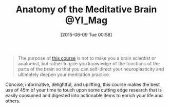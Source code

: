#+POSTID: 9771
#+DATE: [2015-06-09 Tue 00:58]
#+OPTIONS: toc:nil num:nil todo:nil pri:nil tags:nil ^:nil TeX:nil
#+CATEGORY: Link
#+TAGS: Meditation, Yoga, philosophy
#+TITLE: Anatomy of the Meditative Brain @YI_Mag

#+BEGIN_QUOTE
  The purpose of [[https://yogainternational.com/ecourse/anatomy-of-the-meditative-brain][this course]] is not to make you a brain scientist or anatomist, but rather to give you knowledge of the functions of the parts of the brain so that you can self-direct your neuroplasticity and ultimately deepen your meditation practice.
#+END_QUOTE



Concise, informative, delightful, and uplifting, this course makes the best use of 45m of your time to touch upon some cutting edge research that is easily consumed and digested into actionable items to enrich your life and others.



